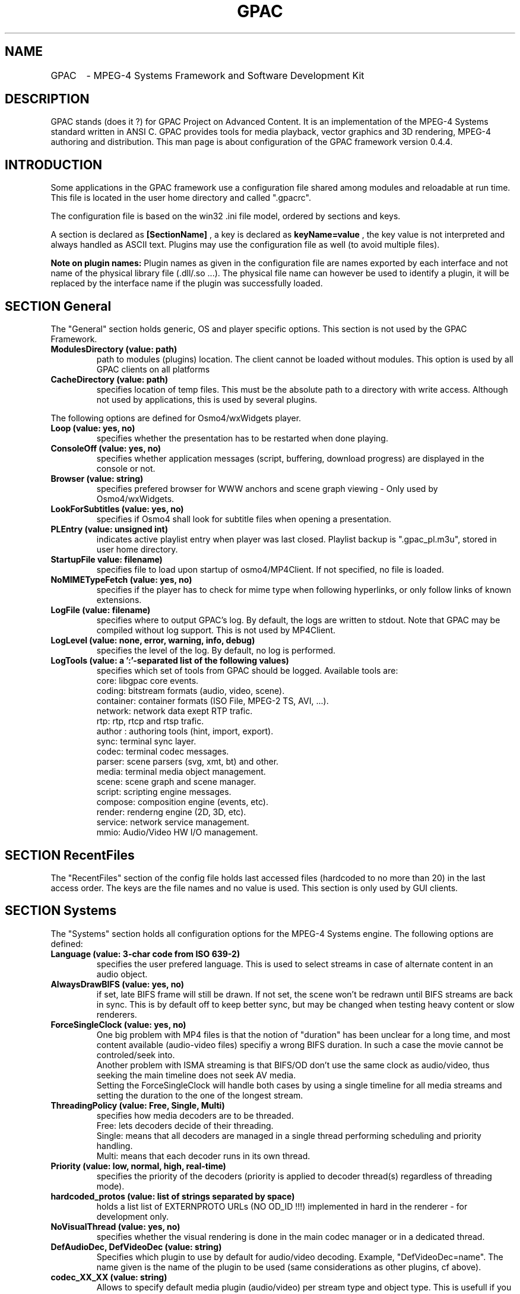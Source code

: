 .TH "GPAC" 1 "December 2006" "GPAC Configuration" "GPAC Configuration"
.
.SH NAME
.LP
GPAC	\- MPEG-4 Systems Framework and Software Development Kit
.SH "DESCRIPTION"
.LP
GPAC stands (does it ?) for GPAC Project on Advanced Content. It is an implementation of the MPEG-4 Systems standard written in ANSI C. GPAC provides tools for media playback, vector graphics and 3D rendering, MPEG-4 authoring and distribution.
This man page is about configuration of the GPAC framework version 0.4.4.
.
.SH INTRODUCTION
Some applications in the GPAC framework use a configuration file shared among modules and reloadable at run time. This file is located in the user home directory and called ".gpacrc".
.LP
The configuration file is based on the win32 .ini file model, ordered by sections and keys.
.LP 
A section is declared as 
.B [SectionName]
, a key is declared as
.B keyName=value
, the key value is not interpreted and always handled as ASCII text. Plugins may use the configuration file as well (to avoid multiple files).
.LP
.B Note on plugin names: 
Plugin names as given in the configuration file are names exported by each interface and not name of the physical library file (.dll/.so ...).
The physical file name can however be used to identify a plugin, it will be replaced by the interface name if the plugin was successfully loaded.
.
.
.SH SECTION "General"
.LP
The "General" section holds generic, OS and player specific options. This section is not used by the GPAC Framework.
.
.TP
.B ModulesDirectory (value: path)
path to modules (plugins) location. The client cannot be loaded without modules. This option is used by all GPAC clients on all platforms
.TP
.B CacheDirectory (value: path)
specifies location of temp files. This must be the absolute path to a directory with write access. Although not used by applications, this is used by several plugins.
.LP
The following options are defined for Osmo4/wxWidgets player.
.TP
.B Loop (value: yes, no)
specifies whether the presentation has to be restarted when done playing.
.TP
.B ConsoleOff (value: yes, no)
specifies whether application messages (script, buffering, download progress) are displayed in the console or not.
.TP
.B Browser (value: string)
specifies prefered browser for WWW anchors and scene graph viewing - Only used by Osmo4/wxWidgets.
.TP
.B LookForSubtitles (value: yes, no)
specifies if Osmo4 shall look for subtitle files when opening a presentation.
.TP
.B PLEntry (value: unsigned int)
indicates active playlist entry when player was last closed. Playlist backup is ".gpac_pl.m3u", stored in user home directory.
.TP
.B StartupFile value: filename)
specifies file to load upon startup of osmo4/MP4Client. If not specified, no file is loaded.
.TP
.B NoMIMETypeFetch (value: yes, no)
specifies if the player has to check for mime type when following hyperlinks, or only follow links of known extensions.
.TP
.B LogFile (value: filename)
specifies where to output GPAC's log. By default, the logs are written to stdout. Note that GPAC may be compiled without log support. This is not used by MP4Client.
.TP
.B LogLevel (value: none, error, warning, info, debug)
specifies the level of the log. By default, no log is performed.
.TP
.B LogTools (value: a ':'-separated list of the following values)
specifies which set of tools from GPAC should be logged. Available tools are:
.br
core: libgpac core events.
.br
coding: bitstream formats (audio, video, scene).
.br
container: container formats (ISO File, MPEG-2 TS, AVI, ...).
.br
network: network data exept RTP trafic.
.br
rtp: rtp, rtcp and rtsp trafic.
.br
author : authoring tools (hint, import, export).
.br
sync: terminal sync layer.
.br
codec: terminal codec messages.
.br
parser: scene parsers (svg, xmt, bt) and other.
.br
media: terminal media object management.
.br
scene: scene graph and scene manager.
.br
script: scripting engine messages.
.br
compose: composition engine (events, etc).
.br
render: renderng engine (2D, 3D, etc).
.br
service: network service management.
.br
mmio: Audio/Video HW I/O management.
.
.SH SECTION "RecentFiles"
.LP
The "RecentFiles" section of the config file holds last accessed files (hardcoded to no more than 20) in the last access order. The keys are the file names and no value is used. This section is only used by GUI clients.
.
.SH SECTION "Systems"
.LP
The "Systems" section holds all configuration options for the MPEG-4 Systems engine. The following options are defined:
.TP
.B Language (value: 3-char code from ISO 639-2)
specifies the user prefered language. This is used to select streams in case of alternate content in an audio object.
.TP
.B AlwaysDrawBIFS (value: yes, no)
if set, late BIFS frame will still be drawn. If not set, the scene won't be redrawn until BIFS streams are back in sync. This is by default off to keep better sync, but may be changed when testing heavy content or slow renderers.
.TP
.B ForceSingleClock (value: yes, no)
One big problem with MP4 files is that the notion of "duration" has been unclear for a long time, and most content available (audio-video files) specifiy a wrong BIFS duration. In such a case the movie cannot be controled/seek into.
.br
Another problem with ISMA streaming is that BIFS/OD don't use the same clock as audio/video, thus seeking the main 
timeline does not seek AV media. 
.br
Setting the ForceSingleClock will handle both cases by using a single timeline for all media streams and setting
the duration to the one of the longest stream.
.TP
.B ThreadingPolicy (value: Free, Single, Multi)
specifies how media decoders are to be threaded. 
.br
Free: lets decoders decide of their threading.
.br
Single: means that all decoders are managed in a single thread performing scheduling and priority handling.
.br
Multi: means that each decoder runs in its own thread.
.TP
.B Priority (value: low, normal, high, real-time)
specifies the priority of the decoders (priority is applied to decoder thread(s) regardless of threading mode).
.TP
.B hardcoded_protos (value: list of strings separated by space)
holds a list list of EXTERNPROTO URLs (NO OD_ID !!!) implemented in hard in the renderer - for development only.
.TP
.B NoVisualThread (value: yes, no)
specifies whether the visual rendering is done in the main codec manager or in a dedicated thread.
.TP
.B DefAudioDec, DefVideoDec (value: string)
Specifies which plugin to use by default for audio/video decoding. Example, "DefVideoDec=name".
The name given is the name of the plugin to be used (same considerations as other plugins, cf above).
.TP
.B codec_XX_XX (value: string)
Allows to specify default media plugin (audio/video) per stream type and object type. This is usefull if you have more than one decoder for a given type. The syntax is 
.B codec_AA_BB=pluginname
where AA is the hexadecimal MPEG-4 streamType value for the codec (0x04=visual, 0x05=audio) and BB is the hexadecimal MPEG-4 objectTypeIndication of the media (0x20 = MPEG-4 video, 0x40=MPEG-4 Audio, ...). The name given is the name of the plugin to be used (same considerations as other plugins, cf above).
.
.SH SECTION "Rendering"
The "Rendering" section holds all configuration options for the logical rendering engines, whether 2D or 3D. The following options are defined:
.TP
.B RendererName (value: string)
specifies which renderer should be used. There are currently 2 renderers available in GPAC, "GPAC 2D Renderer" and "GPAC 3D Renderer". Renderers cannot be reloaded at run-time, the complete system must be restarted.
.TP
.B Raster2D (value: string)
specifies the 2D rasterizer to use for vectorial drawing. Used by 2D renderer (for everything) and 3D renderer (for textured text and gradients).
.TP
.B FrameRate (value: float)
specifies the simulation frame-rate of the presentation - this value is also used by the MPEG-4 Systems engine to determine when a BIFS frame is mature for decoding.
.TP
.B AntiAlias (value: None, All, Text)
specifies antialiasing settings - whether the setting is applied or not depends on the graphics plugin/graphic card.
.br
None: no anti-aliasing
.br
Text: anti-aliasing for text only
.br
All: complete anti-aliasing
.TP
.B FastRender (value: yes, no)
specifies whether rendering should target speed or quality - whether the setting is applied or not depends on the graphics plugin/graphic card.
.TP
.B ForceSceneSize (value: yes, no)
forces the scene to resize to the biggest bitmap available if no size info is given in the BIFS configuration.
.TP
.B StressMode (value: yes, no)
specifies that the renderer runs in worst case scenario, recomputing all vectorial paths, meshes, outlines and reloading textures (sending them to graphics card) at each frame.
.TP
.B BoundingVolume (value: None, Box, AABB)
specifies whether the bounding volume of an object shall be drawn or not. Note that the 2D renderer only uses rectangles as bounding volumes. The "AABB" value is used by the 3D renderer only, and specifies the object bounding-box tree shall be drawn.
.
.SH SECTION "Render2D"
The "Render2D" section holds all configuration options for the 2D tile rendering engine. The following options are defined:
.TP
.B DirectRender (value: yes, no)
specifies whether direct rendering should be used or not. In direct rendering mode, the screen is completely redrawn at each frame. In indirect rendering object positioning is tracked from frame to frame and dirty rectangles info is collected in order to redraw the minimal amount of the screen buffer.Whether the  setting is applied or not depends on the graphics plugin (currently all plugins handle both mode).
.TP
.B ScalableZoom (value: yes, no)
specifies whether scalable zoom should be used or not. When scalable zoom is enabled, resizing the output window will also recompute all vectorial objects. Otherwise only the final buffer is stretched.
.
.SH SECTION "Render3D"
The "Render3D" section holds all configuration options for the 3D openGL rendering engine. The following options are defined:
.TP
.B RasterOutlines (value: yes, no)
specifies that outlining shall be done through openGL pen width rather than vectorial outlining. 
.TP
.B PolygonAA (value: yes, no)
specifies whether polygon antialiasing should be used in full antialiasing mode. If not set, only lines and points antialiasing are used.
.TP
.B Wireframe (value: WireNone, WireOnly, WireOnSolid)
specifies wireframe drawing options:
.br
WireNone: objects are drawn as solid
.br
WireOnly: objects are drawn as wireframe only
.br
WireOnSolid: objects are drawn as solid and wireframe is then drawn
.TP
.B DisableRectExt (value: yes, no)
specifies whether openGL rectangular texture extension (GL_EXT_texture_rectangle or GL_NV_texture_rectangle) shall be used or not. 
.br
If "yes", textures whose dimensions are not power of two are rescaled except if hardware support non-power-of-two textures (GL_ARB_texture_non_power_of_two) natively
.br
If "no" and extension is available, textures are used without rescaling. Note that in this case texture transformation are disabled.
.TP
.B EmulatePOW2 (value: yes, no)
enables power of 2 emulation. Ignored if openGL rectangular texture extension is enabled.
.br
if set, video texture is not resized but emulated with padding. This usually speeds up video mapping on shapes but disables texture transformations.
.br
if not set, video is resized to a power of 2 texture when mapping to a shape.
.TP
.B BitmapCopyPixels (value: yes, no)
specifies whether the bitmap node should be drawn with regular openGL texturing ("no") or through pixel copy routines ("yes"). This greatly impacts video rendering through bitmap depending on the graphics card. Some cards will have faster pixel copy routines that texture transfer ones, some won't.
.
.SH SECTION "Audio"
The "Audio" section holds all configuration options for the audio rendering engine
and hardware. Note that most options depend on the driver used and may be ignored by the driver. The following options are defined:
.TP
.B ForceConfig (value: yes, no)
Forces a given sound card configuration to be used. If not set the sound card will be setup to use 2 audio buffers of 1024 samples each. This may not work properly on some audio cards due to hardware latency, therefore forcing the config may be very usefull.
.TP
.B NumBuffers (value: integer, 0 forbidden)
When config is forced, specifies the number of audio buffers to allocate (audio buffers are played in ring if possible, otherwise a single audio
buffer is allocated).
.TP
.B TotalDuration (value: integer, 0 forbidden)
When config is forced, specifies the total audio buffer size in milliseconds. Be aware that the longer the audio buffer is, the longer the audio latency will be when pausing an audio object. The quality of fast forward audio playback will also be degradated when using large audio buffers.
.br
.B Note:
The SDL audio plugin does not use the TotalDuration and num buffers in the same way, it just computes the desired audio buffer size with this settings and picks the next power of 2 size for audio buffer size. It does not use ring buffers either.
.TP
.B NoResync (value: yes, no)
Disables audio resynchronization: audio clock is never adjusted and A/V sync may get broken
.TP
.B DisableMultiChannel (value: yes, no)
Disables audio multichannel output and always downmix to stereo. This may be usefull if the multichannel output behaves weirdly.
.TP
.B DisableNotification (value: yes, no)
Disables usage of audio buffer notifications when supported (currently only DirectSound supports it). If DirectSound audio sounds weird try without notifications. Ignored on other platforms than Win32/DX.
.TP
.B DriverName (value: string)
specifies the driver to use for audio rendering.
.TP
.B Volume (value: integer, range 0-100)
specifies the default audio volume used when launching GPAC.
.TP
.B Pan (value: integer, range 0-100)
specifies the default audio stereo balance used when launching GPAC - 0 for full left, 100 for full right, 50 for balanced.
.
.SH SECTION "Video"
The "Video" section holds all configuration options for the video renderer and hardware. The following options are defined:
.TP
.B DisableYUV (value: yes, no) - used by 2D renderer only
disables YUV hardware support (YUV hardware support may not be available for the current plugin).
.TP
.B SwitchResolution (value: yes, no)
if enabled, selects smallest video resolution larger than scene size, otherwise use current video resolution.
.TP
.B DriverName (value: string)
specifies the driver to use for video memory access.
.
.SH SECTION "Network"
The "Network" section holds all configuration options for the network used by plugins and systems engine. The following options are defined:
.TP
.B AutoReconfigUDP (value: yes, no)
specifies if network manager shall reconnect a scene if UDP traffic is blocked.
.TP
.B DataTimeout (value: unsigned int)
specifies timeout in milliseconds befor initial buffering aborts. Default terminal value is 20000 (20 seconds).
.TP
.B UDPNotAvailable (value: yes, no)
specifies that UDP traffic is not available (usually set by GPAC)
.TP
.B UDPTimeout (value: unsigned int)
specifies timeout in milliseconds for initial UDP detection. Once a UDP packet is recieved the timeout is ignored.
.TP
.B BufferLength (value: unsigned int)
specifies the default length of the decoding buffer in milliseconds. The client will wait for the buffer to be filled before starting decoding. A plugin may decide to use a different value based on protocol and network jitters.
.TP
.B RebufferLength (value: unsigned int)
specifies rebuffering length of the decoding buffer in milliseconds. Whenever the decoding buffer fullness is less than this value, the object clock is paused and the stream rebuffered till BufferLength. Therefore a value of 0 means no rebuffering. A plugin may decide to use a different value based on protocol and network jitters.
.
.SH SECTION "FontEngine"
The "FontEngine" section holds all configuration options for the font handling. The GPAC rendering module handles text through vectorial outline, allowing graphics plugin development without having to integrate text rendering which is always heavy work. The following options are defined:
.TP
.B DriverName (value: string)
specifies the driver to use for font handling.
.TP
.B FontDirectory (value: path)
specifies the directory where fonts are located - currently only one directory can be specified (however nothing stops a font plugin from using a private directory). If the directory is invalid or does not contain fonts, text may be unavailable in GPAC.
.TP
.B TextureTextMode (value: Never, 3D, Always)
specifies whether text shall be drawn to a texture and then rendered or directly rendered. Using textured text can improve text look in the 3D renderer and also improve text-on-video like content.
.TP
.B FontSerif (value: string)
specifies default SERIF font.
.TP
.B FontSans (value: string)
specifies default SANS font.
.TP
.B FontFixed (value: string)
specifies default FIXED font.
.LP
.B Note:
The freetype plugin uses this section to maintain associations between font names and truetype font file names. This greatly speeds up font selection at run-time.
.
.SH SECTION "Downloader"
The "Downloader" section holds all configuration options for file downloading and caching.
.TP
.B CleanCache (value: yes, no)
specifies whether downloaded files shall be removed once used.
.TP
.B RestartFiles (value: yes, no)
specifies whether incompletely downloaded files shall be removed before redownloading.
.TP
.B MaxRate (value: positive integer)
specifies a maximum data rate in kilo bits per seconds for file downloading. This is used for simulation purposes. A value of 0 means no rate restriction.
.TP
.B UserAgent (value: string)
specifies an alternate user agent (default one is "GPAC $VERSION").
.
.SH SECTION "HTTPProxy"
The "HTTPProxy" section of the config file holds configuration option for HTTP proxy adressing. Currently only one proxy can be enabled, and no URI selection is done
.TP
.B Enabled (value: yes, no)
specifies whether the proxy should be used or not when downloading files.
.TP
.B Name (value: string)
specifies the proxy name (IP address or resolved name) without protocol identifier (eg, no "http://"). If not present, the proxy is disabled.
.TP
.B Port (value: positive integer)
Specifies the port to use with the proxy. If no port is specified, the default HTTP port (80) is used.
.
.SH SECTION "Streaming"
The "Streaming" section holds all configuration options for real-time streaming using IETF SDP/RTSP/RTP/RTCP protocols. 
.TP
.B DefaultPort (value: unsigned short)
specifies the default port to use when connecting to a server (ignored if a port is specified in the url). If the port is 80 or 8080 (HTTP), the client will connect to the RTSP server through an HTTP tunnel, and transport will take place on the RTSP connection.
.TP
.B ReorderSize (value: integer)
size of the RTP reordering buffer - 0 means no reordering. Ignored when transport takes place on the RTSP connection
.TP
.B RTPoverRTSP (value: yes, no)
specifies whether RTP packets should be carried on the RTSP connection (TCP or UDP) when possible, or carried on UDP. If the connection port is an HTTP port, this value is assumed to be true
.TP
.B RTSPTimeout (value: unsigned int)
specifies connection timeout with the server: an RTSP request is considered as failed when the timeout expires.
.TP
.B FirstPacketDrop (value: unsigned int)
specifies the first SL packet to be droped - 0 means no packet drop. Used for packet drop simulation tests.
.TP
.B PacketDropFrequency (value: unsigned int)
specifies the frequency at which SL packets are droped. If value is 20, one packet every 20 recieved packets will be droped. Used for packet drop simulation tests.
.
.SH SECTION "MimeTypes"
This section is used to keep MIME types and file associations for GPAC plugins. The format of the key is:
.B	mimeType="fileExt1 filexExt2 .. filexExtN" "MimeType description" PluginName
.br
The description is used for GUI purposes (open file dialogs). You may modify the file extension list to support your own extensions. 
MIME Type is always checked when processing a remote ressource (eg http file) in order to load the appropriated plugins. 
If MIME type is not available, provided extensions are first checked, then all input plugins are queried.
.
.SH SECTION "MimeTypes"
The "StreamingCache" section of the config file holds all configuration options for the streaming cache. Streaming cache allows for recording of live sources such as RTP/RTSP sessions and internet radios. This is currently just an experimental feature in GPAC.
.br
.B RecordDirectory (value: path)
specifies path for recorded files. Cached data is written directly to disk (no re-interleaving or similar processes). If not specified, the default cache directory is used.
.TP
.B BaseFileName (value: string)
specifies the base name for recorded files. If not present in configuration file, the service name (URL) is used.
.TP
.B KeepExistingFiles (value: yes no)
specifies if cached files with same name should be kept or not. If not, an integer number is added to the cached file name, the higest number for the latest file.
.TP
.
.SH SECTION "SAXLoader"
The "SAXLoader" section holds all configuration options for XML SAX parsing of SVG, XMT and X3D files.
.TP
.SH Progressive (value: string)
specifies XML parsing mode used by the loader. Supported modes are:
.br
yes: SAX parsing is used with progressive loading of the document.
.br
no: SAX parsing is used, document will first be completely downloaded.
.br
DOM: DOM parsing is used, document will first be completely downloaded. Only supported by libXML2 plugin, otherwise handled as "no".
.TP
.B MaxDuration (value positive integer)
specifies the maximum amount of time the SAX parser should spent loading a portion of the document. Only used in SAX Progressive mode.
.
.SH SECTION "XviD"
The "XviD" section holds all configuration options for the XviD codec. 
.TP
.SH PostProc (value: string)
specifies filters to apply when decoding video. The string is a list of filters separated with a space character. Filters supported are:
.br
FilmEffect: xvid 1.0.0 filmEffect.
.br
Deblock_Y: Y plane deblocking filter.
.br
Deblock_UV: UV plane deblocking filter.
.TP
.B Threaded (value yes, no)
specifies whether the decoder should run in its own thread or not.
.
.SH Section "FFMPEG"
The "FFMPEG" section holds all configuration options for the FFMPEG demuxer and codec. 
.TP
.SH DataBufferMS (value: unsigned int)
specifies the amount of video/audio data (in milliseconds) to be bufferer before starting decoding. For developpers only.
.
.SH Section "ISOReader"
The "ISOReader" section holds all configuration options for the ISO Media file demuxer.
.TP
.SH IgnoreMPEG-4ForBrands (value: Full 4CC or 4CC pattern (abc* ab*))
ignores all MPEG-4 systems tracks and IOD for files showing the listed brands in their compatible brand list.
.
.SH CREATING THE CONFIGURATION FILE
.TP
If not found, a default configuration file is created when launching MP4Client or Osmo4. In this process the font directory and the cache directory must be entered at prompt. The file is located in the user home directory and called ".gpacrc"
.
.SH "FILES"
.LP 
.B GPAC Configuration File:
~/.gpacrc
.
.SH "AUTHORS"
.LP 
Jean Le Feuvre <jeanlf@users.sourceforge.net> - GPAC (c) 2000-2005
.
.SH "SEE ALSO"
.LP 
MP4Client(1), MP4Box(1)
